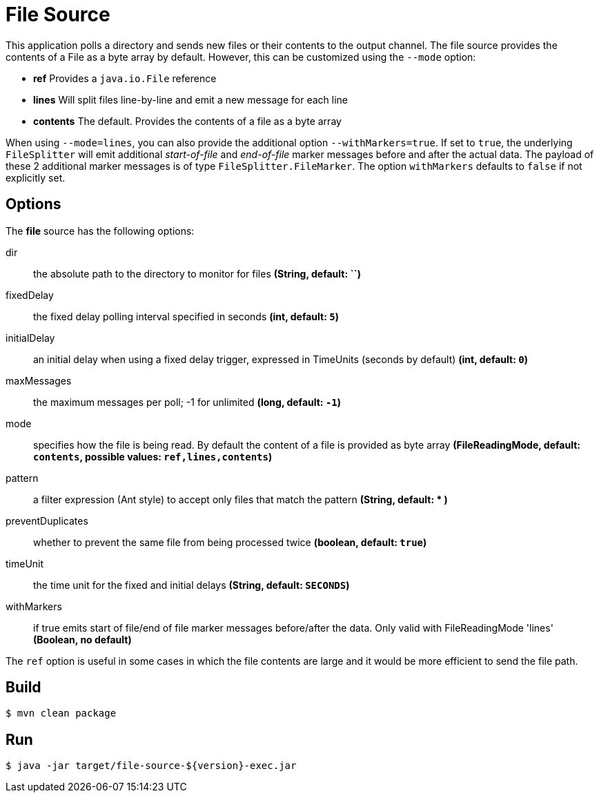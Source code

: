 //tag::ref-doc[]
= File Source

This application polls a directory and sends new files or their contents to the output channel.
The file source provides the contents of a File as a byte array by default.
However, this can be customized using the `--mode` option:

- *ref* Provides a `java.io.File` reference
- *lines* Will split files line-by-line and emit a new message for each line
- *contents* The default. Provides the contents of a file as a byte array

When using `--mode=lines`, you can also provide the additional option `--withMarkers=true`.
If set to `true`, the underlying `FileSplitter` will emit additional _start-of-file_ and _end-of-file_ marker messages before and after the actual data.
The payload of these 2 additional marker messages is of type `FileSplitter.FileMarker`. The option `withMarkers` defaults to `false` if not explicitly set.

== Options

The **$$file$$** $$source$$ has the following options:

$$dir$$:: $$the absolute path to the directory to monitor for files$$ *($$String$$, default: ``)*
$$fixedDelay$$:: $$the fixed delay polling interval specified in seconds$$ *($$int$$, default: `5`)*
$$initialDelay$$:: $$an initial delay when using a fixed delay trigger, expressed in TimeUnits (seconds by default)$$ *($$int$$, default: `0`)*
$$maxMessages$$:: $$the maximum messages per poll; -1 for unlimited$$ *($$long$$, default: `-1`)*
$$mode$$:: $$specifies how the file is being read. By default the content of a file is provided as byte array$$ *($$FileReadingMode$$, default: `contents`, possible values: `ref,lines,contents`)*
$$pattern$$:: $$a filter expression (Ant style) to accept only files that match the pattern$$ *($$String$$, default: +*+ )*
$$preventDuplicates$$:: $$whether to prevent the same file from being processed twice$$ *($$boolean$$, default: `true`)*
$$timeUnit$$:: $$the time unit for the fixed and initial delays$$ *($$String$$, default: `SECONDS`)*
$$withMarkers$$:: $$if true emits start of file/end of file marker messages before/after the data. Only valid with FileReadingMode 'lines'$$ *($$Boolean$$, no default)*

The `ref` option is useful in some cases in which the file contents are large and it would be more efficient to send the file path.

//end::ref-doc[]
== Build

```
$ mvn clean package
```

== Run

```
$ java -jar target/file-source-${version}-exec.jar
```
